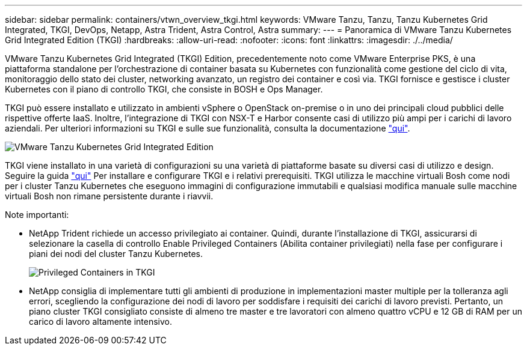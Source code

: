 ---
sidebar: sidebar 
permalink: containers/vtwn_overview_tkgi.html 
keywords: VMware Tanzu, Tanzu, Tanzu Kubernetes Grid Integrated, TKGI, DevOps, Netapp, Astra Trident, Astra Control, Astra 
summary:  
---
= Panoramica di VMware Tanzu Kubernetes Grid Integrated Edition (TKGI)
:hardbreaks:
:allow-uri-read: 
:nofooter: 
:icons: font
:linkattrs: 
:imagesdir: ./../media/


VMware Tanzu Kubernetes Grid Integrated (TKGI) Edition, precedentemente noto come VMware Enterprise PKS, è una piattaforma standalone per l'orchestrazione di container basata su Kubernetes con funzionalità come gestione del ciclo di vita, monitoraggio dello stato dei cluster, networking avanzato, un registro dei container e così via. TKGI fornisce e gestisce i cluster Kubernetes con il piano di controllo TKGI, che consiste in BOSH e Ops Manager.

TKGI può essere installato e utilizzato in ambienti vSphere o OpenStack on-premise o in uno dei principali cloud pubblici delle rispettive offerte IaaS. Inoltre, l'integrazione di TKGI con NSX-T e Harbor consente casi di utilizzo più ampi per i carichi di lavoro aziendali. Per ulteriori informazioni su TKGI e sulle sue funzionalità, consulta la documentazione link:https://docs.vmware.com/en/VMware-Tanzu-Kubernetes-Grid-Integrated-Edition/index.html["qui"^].

image::vtwn_image04.png[VMware Tanzu Kubernetes Grid Integrated Edition]

TKGI viene installato in una varietà di configurazioni su una varietà di piattaforme basate su diversi casi di utilizzo e design. Seguire la guida link:https://docs.vmware.com/en/VMware-Tanzu-Kubernetes-Grid-Integrated-Edition/1.14/tkgi/GUID-index.html["qui"^] Per installare e configurare TKGI e i relativi prerequisiti. TKGI utilizza le macchine virtuali Bosh come nodi per i cluster Tanzu Kubernetes che eseguono immagini di configurazione immutabili e qualsiasi modifica manuale sulle macchine virtuali Bosh non rimane persistente durante i riavvii.

Note importanti:

* NetApp Trident richiede un accesso privilegiato ai container. Quindi, durante l'installazione di TKGI, assicurarsi di selezionare la casella di controllo Enable Privileged Containers (Abilita container privilegiati) nella fase per configurare i piani dei nodi del cluster Tanzu Kubernetes.
+
image::vtwn_image05.jpg[Privileged Containers in TKGI]

* NetApp consiglia di implementare tutti gli ambienti di produzione in implementazioni master multiple per la tolleranza agli errori, scegliendo la configurazione dei nodi di lavoro per soddisfare i requisiti dei carichi di lavoro previsti. Pertanto, un piano cluster TKGI consigliato consiste di almeno tre master e tre lavoratori con almeno quattro vCPU e 12 GB di RAM per un carico di lavoro altamente intensivo.

